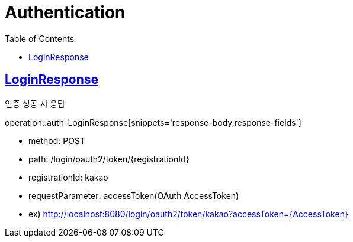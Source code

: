 = Authentication
:doctype: book
:icons: font
:source-highlighter: highlightjs
:toc: left
:toclevels: 2
:sectlinks:
:operation-http-request-title: Example request
:operation-http-response-title: Example response


[[auth-LoginResponse]]
== LoginResponse

인증 성공 시 응답

operation::auth-LoginResponse[snippets='response-body,response-fields']

[[auth-login-oauthtoken]]

- method: POST
- path: /login/oauth2/token/+{registrationId}+
- registrationId: kakao
- requestParameter: accessToken(OAuth AccessToken)
- ex) http://localhost:8080/login/oauth2/token/kakao?accessToken=+{AccessToken}+

